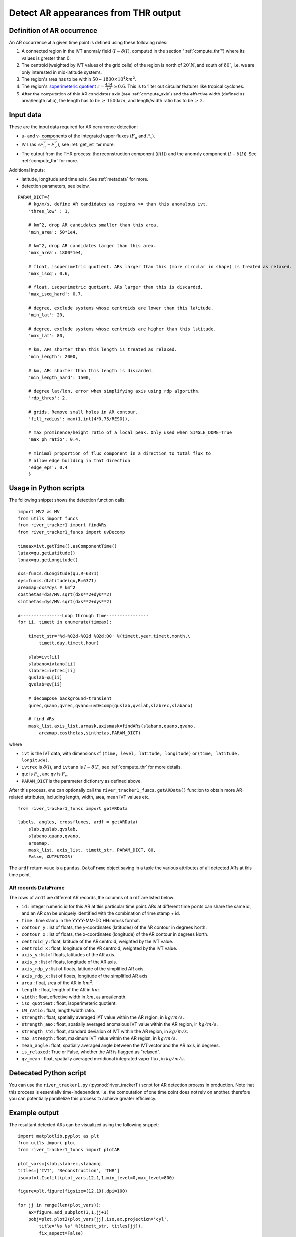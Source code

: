 .. _detect_ars:

Detect AR appearances from THR output
=====================================


Definition of AR occurrence
###########################


An AR occurrence at a given time point is defined using these following rules:

1. A connected region in the IVT anomaly field (:math:`I - \delta(I)`, 
   computed in the section ":ref:`compute_thr`") where its values is greater than 0.
2. The centroid (weighted by IVT values of the grid cells) of the region is north of :math:`20 ^{\circ} N`,
   and south of :math:`80 ^{\circ}`, i.e. we are only interested in mid-latitude systems.
3. The region's area has to be within :math:`50 - 1800 \times 10^4 km^2`.
4. The region's `isoperimeteric quotient <https://en.wikipedia.org/wiki/Isoperimetric_inequality>`_ :math:`q = \frac{4 \pi A}{L^2} \ge 0.6`. This is to filter out circular features like tropical cyclones.
5. After the computation of this AR candidates axis (see :ref:`compute_axis`) and the effective width (defined as area/length ratio), the length has to be :math:`\ge\, 1500 km`, and length/width ratio has to be :math:`\ge \,2`.


.. _detect_params:

Input data
##########

These are the input data required for AR occurrence detection:

* u- and v- components of the integrated vapor fluxes (:math:`F_u` and :math:`F_v`).
* IVT (as :math:`\sqrt{F_u^2 + F_v^2}`), see :ref:`get_ivt` for more.
* The output from the THR process: the reconstruction component (:math:`\delta(I)`) and the anomaly
  component (:math:`I - \delta(I)`). See :ref:`compute_thr` for more.


Additional inputs:

* latitude, longitude and time axis. See :ref:`metadata` for more.
* detection parameters, see below.

::

        PARAM_DICT={
            # kg/m/s, define AR candidates as regions >= than this anomalous ivt.
            'thres_low' : 1,

            # km^2, drop AR candidates smaller than this area.
            'min_area': 50*1e4,

            # km^2, drop AR candidates larger than this area.
            'max_area': 1800*1e4,

            # float, isoperimetric quotient. ARs larger than this (more circular in shape) is treated as relaxed.
            'max_isoq': 0.6,

            # float, isoperimetric quotient. ARs larger than this is discarded.
            'max_isoq_hard': 0.7,

            # degree, exclude systems whose centroids are lower than this latitude.
            'min_lat': 20,

            # degree, exclude systems whose centroids are higher than this latitude.
            'max_lat': 80,

            # km, ARs shorter than this length is treated as relaxed.
            'min_length': 2000,

            # km, ARs shorter than this length is discarded.
            'min_length_hard': 1500,

            # degree lat/lon, error when simplifying axis using rdp algorithm.
            'rdp_thres': 2,

            # grids. Remove small holes in AR contour.
            'fill_radius': max(1,int(4*0.75/RESO)),

            # max prominence/height ratio of a local peak. Only used when SINGLE_DOME=True
            'max_ph_ratio': 0.4,

            # minimal proportion of flux component in a direction to total flux to
            # allow edge building in that direction
            'edge_eps': 0.4
            }


.. _detect_python:

Usage in Python scripts
#######################

The following snippet shows the detection function calls:
::

        import MV2 as MV
        from utils import funcs
        from river_tracker1 import findARs
        from river_tracker1_funcs import uvDecomp

        timeax=ivt.getTime().asComponentTime()
        latax=qu.getLatitude()
        lonax=qu.getLongitude()

        dxs=funcs.dLongitude(qu,R=6371)
        dys=funcs.dLatitude(qu,R=6371)
        areamap=dxs*dys # km^2
        costhetas=dxs/MV.sqrt(dxs**2+dys**2)
        sinthetas=dys/MV.sqrt(dxs**2+dys**2)

        #----------------Loop through time----------------
        for ii, timett in enumerate(timeax):

            timett_str='%d-%02d-%02d %02d:00' %(timett.year,timett.month,\
                timett.day,timett.hour)

            slab=ivt[ii]
            slabano=ivtano[ii]
            slabrec=ivtrec[ii]
            quslab=qu[ii]
            qvslab=qv[ii]

            # decompose background-transient
            qurec,quano,qvrec,qvano=uvDecomp(quslab,qvslab,slabrec,slabano)

            # find ARs
            mask_list,axis_list,armask,axismask=findARs(slabano,quano,qvano,
                areamap,costhetas,sinthetas,PARAM_DICT)

where

* ``ivt`` is the IVT data, with dimensions of ``(time, level, latitude, longitude)`` or ``(time, latitude, longitude)``.
* ``ivtrec`` is :math:`\delta(I)`, and ``ivtano`` is :math:`I-\delta(I)`, see :ref:`compute_thr` for more details.
* ``qu``: is :math:`F_u`, and ``qv`` is :math:`F_v`.
* ``PARAM_DICT`` is the parameter dictionary as defined above.

.. seealso:: :py:func:`river_tracker1.findARs`, :py:func:`river_tracker1_funcs.uvDecomp`, :py:func:`utils.funcs.dLatitude`, :py:func:`utils.funcs.dLongitude`

After this process, one can optionally call the
``river_tracker1_funcs.getARData()`` function to obtain more AR-related
attributes, including length, width, area, mean IVT values etc..
::

    from river_tracker1_funcs import getARData

    labels, angles, crossfluxes, ardf = getARData(
        slab,quslab,qvslab,
        slabano,quano,qvano,
        areamap,
        mask_list, axis_list, timett_str, PARAM_DICT, 80,
        False, OUTPUTDIR)

The ``ardf`` return value is a ``pandas.DataFrame`` object saving in a table the various
attributes of all detected ARs at this time point.

.. seealso:: :py:func:`river_tracker1_funcs.getARData`.


.. _ar_records:

AR records DataFrame
^^^^^^^^^^^^^^^^^^^^

The rows of ``ardf`` are different AR records, the columns of ``ardf`` are listed below:

* ``id``           : integer numeric id for this AR at this particular time point. ARs at different time points can share the same id, and an AR can be uniquely identified with the combination of time stamp + id.
* ``time``         : time stamp in the YYYY-MM-DD HH:mm:ss format.
* ``contour_y``    : list of floats, the y-coordinates (latitudes) of the AR contour in degrees North.
* ``contour_x``    : list of floats, the x-coordinates (longitude) of the AR contour in degrees North.
* ``centroid_y``   : float, latitude of the AR centroid, weighted by the IVT value.
* ``centroid_x``   : float, longitude of the AR centroid, weighted by the IVT value.
* ``axis_y``       : list of floats, latitudes of the AR axis.
* ``axis_x``       : list of floats, longitude of the AR axis.
* ``axis_rdp_y``   : list of floats, latitude of the simplified AR axis.
* ``axis_rdp_x``   : list of floats, longitude of the simplified AR axis.
* ``area``         : float, area of the AR in :math:`km^2`.
* ``length``       : float, length of the AR in :math:`km`.
* ``width``        : float, effective width in :math:`km`, as area/length.
* ``iso_quotient`` : float, isoperimeteric quotient.
* ``LW_ratio``     : float, length/width ratio.
* ``strength``     : float, spatially averaged IVT value within the AR region, in :math:`kg/m/s`.
* ``strength_ano`` : float, spatially averaged anomalous IVT value within the AR region, in :math:`kg/m/s`.
* ``strength_std`` : float, standard deviation of IVT within the AR region, in :math:`kg/m/s`.
* ``max_strength`` : float, maximum IVT value within the AR region, in :math:`kg/m/s`.
* ``mean_angle``   : float, spatially averaged angle between the IVT vector and the AR axis, in degrees.
* ``is_relaxed``   : True or False, whether the AR is flagged as "relaxed".
* ``qv_mean``      : float, spatially averaged meridional integrated vapor flux, in :math:`kg/m/s`.


Detecated Python script
#######################

You can use the ``river_tracker1.py`` (:py:mod:`river_tracker1`) script for AR detection process in production. Note that
this process is essentially time-independent, i.e. the computation of one time point does not
rely on another, therefore you can potentially parallelize this process to achieve greater
efficiency.



Example output
##############

The resultant detected ARs can be visualized using the following snippet:
::

    import matplotlib.pyplot as plt
    from utils import plot
    from river_tracker1_funcs import plotAR

    plot_vars=[slab,slabrec,slabano]
    titles=['IVT', 'Reconstruction', 'THR']
    iso=plot.Isofill(plot_vars,12,1,1,min_level=0,max_level=800)

    figure=plt.figure(figsize=(12,10),dpi=100)

    for jj in range(len(plot_vars)):
        ax=figure.add_subplot(3,1,jj+1)
        pobj=plot.plot2(plot_vars[jj],iso,ax,projection='cyl',
            title='%s %s' %(timett_str, titles[jj]),
            fix_aspect=False)

    bmap=pobj.bmap
    plotAR(ardf,ax,bmap)
    figure.show()

.. seealso:: :py:class:`utils.plot.Isofill`, :py:func:`utils.plot.plot2`.


One example output figure is shown below:

.. figure:: ar_1984-01-04_06:00.png
    :width: 700px
    :align: center
    :figclass: align-center

    (a) The IVT field in kg/m/s at 1984-01-04 06:00 UTC over the North
    Hemisphere. (b) the IVT reconstruction field at the same time point. (c)
    the IVT anomaly field from the THR process at the same time point. In all
    three subplots, the detected ARs are outlined in black contour. The AR axes
    are drawn in green dashed lines.




Notebook example
################

An example of this process is given in this `notebook <https://github.com/ihesp/AR_tracker/blob/master/notebooks/3_detect_ARs.ipynb>`_.





